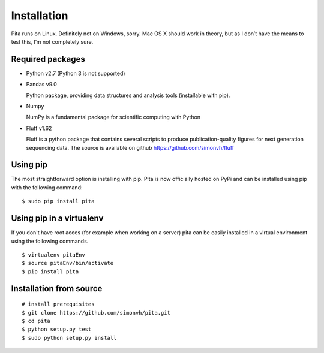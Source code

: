 Installation
============

Pita runs on Linux. Definitely not on Windows, sorry. Mac OS X
should work in theory, but as I don’t have the means to test this, I’m
not completely sure.


Required packages
-----------------


- Python v2.7 (Python 3 is not supported)

- Pandas v9.0

  Python package, providing data structures and analysis tools (installable with pip).

- Numpy 

  NumPy is a fundamental package for scientific computing with Python

- Fluff v1.62

  Fluff is a python package that contains several scripts to produce publication-quality figures for next 
  generation sequencing data.
  The source is available on github `<https://github.com/simonvh/fluff>`_


Using pip
---------

The most straightforward option is installing with pip. Pita is now officially hosted on PyPi and can be installed using pip 
with the following command:

::

	$ sudo pip install pita

Using pip in a virtualenv
--------------------------
If you don't have root acces (for example when working on a server) pita can be easily installed in a virtual environment 
using the following commands.

::

	$ virtualenv pitaEnv
	$ source pitaEnv/bin/activate
	$ pip install pita


Installation from source
------------------------

::

	# install prerequisites
	$ git clone https://github.com/simonvh/pita.git
	$ cd pita
	$ python setup.py test
	$ sudo python setup.py install



